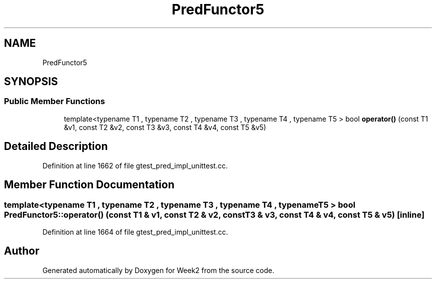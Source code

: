 .TH "PredFunctor5" 3 "Tue Sep 12 2023" "Week2" \" -*- nroff -*-
.ad l
.nh
.SH NAME
PredFunctor5
.SH SYNOPSIS
.br
.PP
.SS "Public Member Functions"

.in +1c
.ti -1c
.RI "template<typename T1 , typename T2 , typename T3 , typename T4 , typename T5 > bool \fBoperator()\fP (const T1 &v1, const T2 &v2, const T3 &v3, const T4 &v4, const T5 &v5)"
.br
.in -1c
.SH "Detailed Description"
.PP 
Definition at line 1662 of file gtest_pred_impl_unittest\&.cc\&.
.SH "Member Function Documentation"
.PP 
.SS "template<typename T1 , typename T2 , typename T3 , typename T4 , typename T5 > bool PredFunctor5::operator() (const T1 & v1, const T2 & v2, const T3 & v3, const T4 & v4, const T5 & v5)\fC [inline]\fP"

.PP
Definition at line 1664 of file gtest_pred_impl_unittest\&.cc\&.

.SH "Author"
.PP 
Generated automatically by Doxygen for Week2 from the source code\&.
